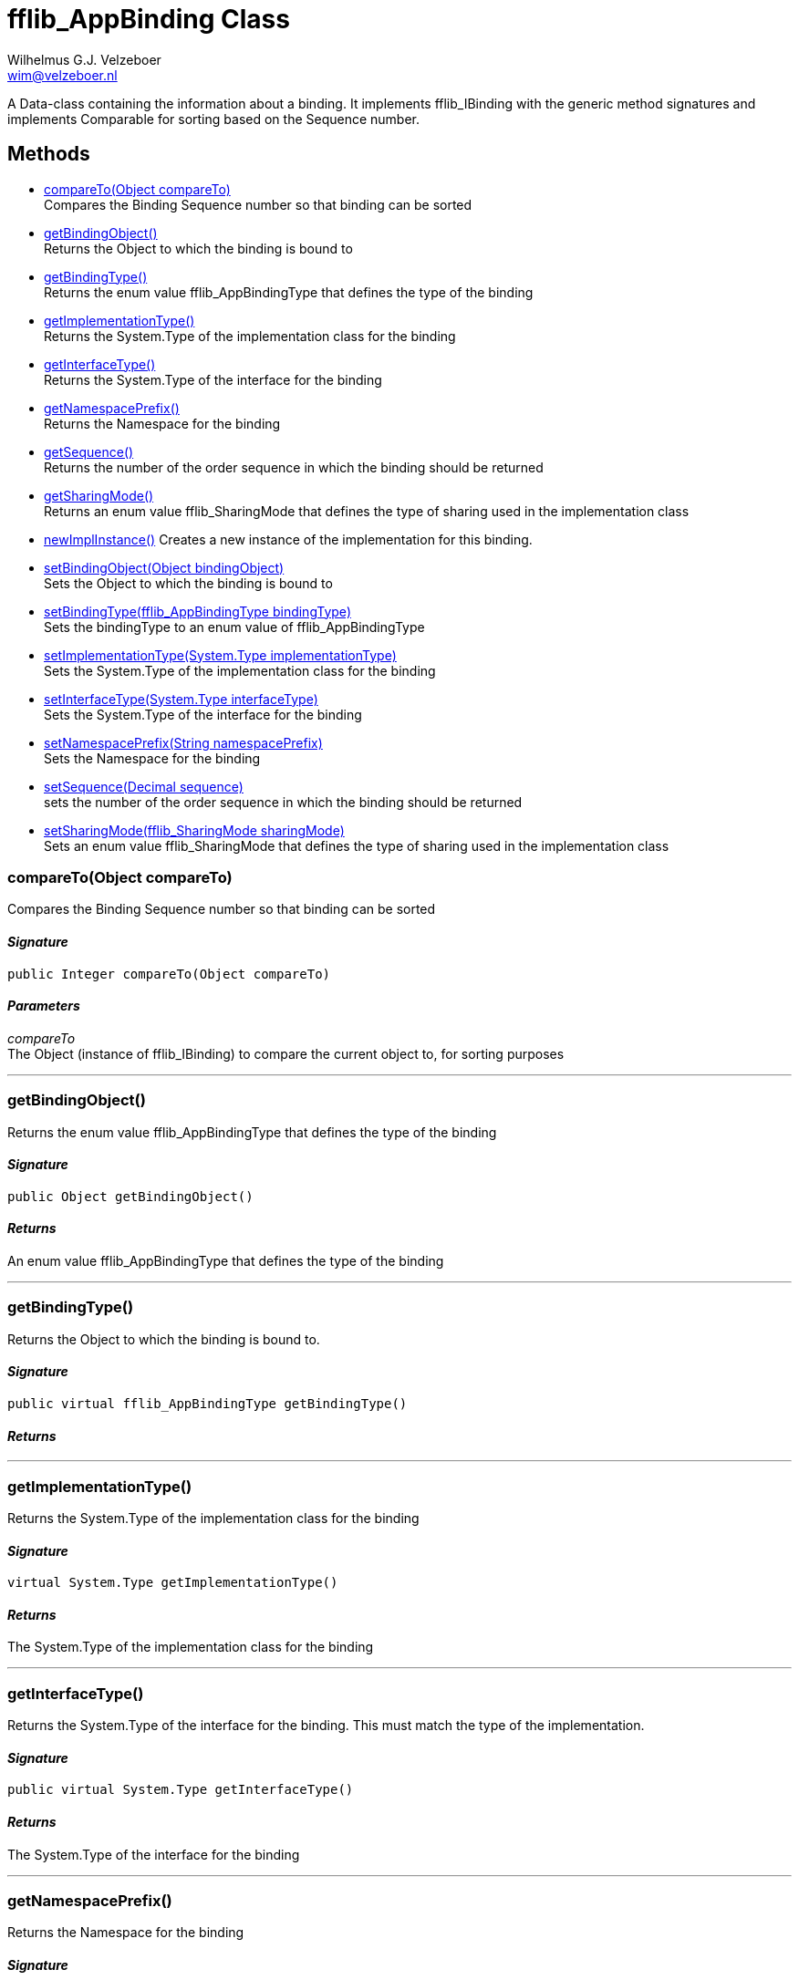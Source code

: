 = fflib_AppBinding Class
:Author:    Wilhelmus G.J. Velzeboer
:Email:     wim@velzeboer.nl
:Date:      2021
:Revision:  version 1

A Data-class containing the information about a binding.
It implements fflib_IBinding with the generic method signatures and implements Comparable for sorting based on the Sequence number.

== Methods

- <<compareTo, compareTo(Object compareTo)>> +
Compares the Binding Sequence number so that binding can be sorted
- <<getBindingObject, getBindingObject()>> +
Returns the Object to which the binding is bound to
- <<getBindingType, getBindingType()>> +
Returns the enum value fflib_AppBindingType that defines the type of the binding
- <<getImplementationType, getImplementationType()>> +
Returns the System.Type of the implementation class for the binding
- <<getInterfaceType, getInterfaceType()>> +
Returns the System.Type of the interface for the binding
- <<getNamespacePrefix, getNamespacePrefix()>> +
Returns the Namespace for the binding
- <<getSequence, getSequence()>> +
Returns the number of the order sequence in which the binding should be returned
- <<getSharingMode, getSharingMode()>> +
Returns an enum value fflib_SharingMode that defines the type of sharing used in the implementation class
- <<newImplInstance, newImplInstance()>>
Creates a new instance of the implementation for this binding.

- <<setBindingObject, setBindingObject(Object bindingObject)>> +
Sets the Object to which the binding is bound to
- <<setBindingType, setBindingType(fflib_AppBindingType bindingType)>> +
Sets the bindingType to an enum value of fflib_AppBindingType
- <<setImplementationType, setImplementationType(System.Type implementationType)>> +
Sets the System.Type of the implementation class for the binding
- <<setInterfaceType, setInterfaceType(System.Type interfaceType)>> +
Sets the System.Type of the interface for the binding
- <<setNamespacePrefix, setNamespacePrefix(String namespacePrefix)>> +
Sets the Namespace for the binding
- <<setSequence, setSequence(Decimal sequence)>> +
sets the number of the order sequence in which the binding should be returned
- <<setSharingMode, setSharingMode(fflib_SharingMode sharingMode)>> +
Sets an enum value fflib_SharingMode that defines the type of sharing used in the implementation class

[[compareTo]]
=== compareTo(Object compareTo)
Compares the Binding Sequence number so that binding can be sorted

==== _Signature_
```java
public Integer compareTo(Object compareTo)
```
==== _Parameters_

_compareTo_ +
The Object (instance of fflib_IBinding) to compare the current object to, for sorting purposes

___

[[getBindingObject]]
=== getBindingObject()
Returns the enum value fflib_AppBindingType that defines the type of the binding

==== _Signature_
```java
public Object getBindingObject()
```

==== _Returns_
An enum value fflib_AppBindingType that defines the type of the binding

___

[[getBindingType]]
=== getBindingType()
Returns the Object to which the binding is bound to.

==== _Signature_
```java
public virtual fflib_AppBindingType getBindingType()
```

==== _Returns_

___


[[getImplementationType]]
=== getImplementationType()
Returns the System.Type of the implementation class for the binding

==== _Signature_
```java
virtual System.Type getImplementationType()
```

==== _Returns_
The System.Type of the implementation class for the binding

___

[[getInterfaceType]]
=== getInterfaceType()
Returns the System.Type of the interface for the binding.
This must match the type of the implementation.

==== _Signature_
```java
public virtual System.Type getInterfaceType()
```

==== _Returns_
The System.Type of the interface for the binding

___

[[getNamespacePrefix]]
=== getNamespacePrefix()
Returns the Namespace for the binding

==== _Signature_
```java
public virtual String getNamespacePrefix()
```

==== _Returns_
The Namespace for the binding

___

[[getSequence]]
=== getSequence()
Returns the number of the order sequence in which the binding should be returned.
In some scenarios there are multiple bindings available, this sequence number defines the order in which they are returned. +
This sequence number can also be used to dynamically override an existing binding (without replacing it),
by having a binding with a higher sequence number.

==== _Signature_
```java
public virtual Decimal getSequence()
```

==== _Returns_
The number of the order sequence in which the binding should be returned

___

[[getSharingMode]]
=== getSharingMode()
Returns an enum value fflib_SharingMode that defines the type of sharing used in the implementation class.
This value is particularly useful when you have multiple implementation with different class sharing types

==== _Signature_
```java
public virtual fflib_SharingMode getSharingMode()
```

==== _Returns_
The enum value fflib_SharingMode that defines the type of sharing used in the implementation class

___

[[newImplInstance]]
=== newImplInstance()
Creates a new instance of the implementation for this binding.

==== _Signature_
```java
public virtual Object newImplInstance()
```

==== _Returns_
An instance of the implementation for this binding.


==== _Example_
```java
fflib_AppBinding binding =
    new fflib_AppBinding();
        .setInterface( IAccountsService.class )
        .setImplementation( AccountsServiceImpl );

IAccountsService service = (IAccountsService) binding.newImplInstance();
```

___

[[setBindingObject]]
=== setBindingObject(Object bindingObject)
Sets the Object to which the binding is bound to

==== _Signature_
```java
public virtual fflib_IAppBinding setBindingObject(Object bindingObject)
```

==== _Parameters_

_**bindingObject**_ +
An object representing the binding type, e.g.; +
`MyCustomerInfo.class` or `Schema.Account.SObjectType`

==== _Returns_
An instance of itself to enable method chaining

___

[[setBindingType]]
=== setBindingType(fflib_AppBindingType bindingType)
Sets the bindingType to an enum value of fflib_AppBindingType

==== _Signature_
```java
public virtual fflib_IAppBinding setBindingType(fflib_AppBindingType bindingType)
```

==== _Parameters_

_**bindingType**_ +
An enum value of fflib_AppBindingType to define the type of binding, e.g.; +
`Service` or `Domain`

==== _Returns_
An instance of itself to enable method chaining

___

[[setImplementationType]]
=== setImplementationType(System.Type implementationType)
Sets the System.Type of the implementation class for the binding

==== _Signature_
```java
public virtual fflib_IAppBinding setImplementationType(System.Type implementationType)
```

==== _Parameters_

_**implementationType**_ +
The System.Type of the implementation class. e.g.; `AccountsServiceImpl.class`

==== _Returns_
An instance of itself to enable method chaining

___

[[setInterfaceType]]
=== setInterfaceType(System.Type interfaceType)
Sets the System.Type of the interface for the binding

==== _Signature_
```java
public virtual fflib_IAppBinding setInterfaceType(System.Type interfaceType)
```

==== _Parameters_

_**interfaceType**_ +
The System.Type of the interface class. e.g.; `IAccountsService.class`
This must match the type of the implementation.

==== _Returns_
An instance of itself to enable method chaining

___

[[setNamespacePrefix]]
=== setNamespacePrefix(String namespacePrefix)
Sets the Namespace for the binding. This is typically used when Apps use
https://developer.salesforce.com/docs/atlas.en-us.apexcode.meta/apexcode/apex_classes_namespace_prefix.htm[Namespaces].

but can also be utilised when there are multiple modules with implementations of the same Object types. e.g.

    SFDX Package "Core"  - binds Schema.Account.SObjectType to implementation Accounts.class
    SFDX Package "MyApp" - binds Schema.Account.SObjectType to implementation Accounts_MyApp.class

The resolver can use the defined namespace to return the correct binding for each package inside the single sfdx project.

==== _Signature_
```java
public virtual fflib_IAppBinding setNamespacePrefix(String namespacePrefix)
```

==== _Parameters_

_**namespacePrefix**_ +
The name of the Namespace for the binding

==== _Returns_
An instance of itself to enable method chaining

___

[[setSequence]]
=== setSequence(Decimal sequence)
Set the order number so that the resolver can sort the bindings.
The higher the number, the more priority.
The binding with the highest number will be returned first by the resolver.

==== _Signature_
```java
public virtual fflib_IAppBinding setSequence(Decimal sequence)
```

==== _Parameters_

_**sequence**_ +
A decimal number representing the priority of the binding

==== _Returns_
An instance of itself to enable method chaining

___

[[setSharingMode]]
=== setSharingMode(fflib_SharingMode sharingMode)
Sets an enum value fflib_SharingMode that defines the type of sharing used in the implementation class

==== _Signature_
```java
public virtual fflib_IAppBinding setSharingMode(fflib_SharingMode sharingMode)
```

==== _Parameters_

_**sharingMode**_ +
A enum value of fflib_SharingMode representing the sharing mode of the implementation class

==== _Returns_
An instance of itself to enable method chaining

